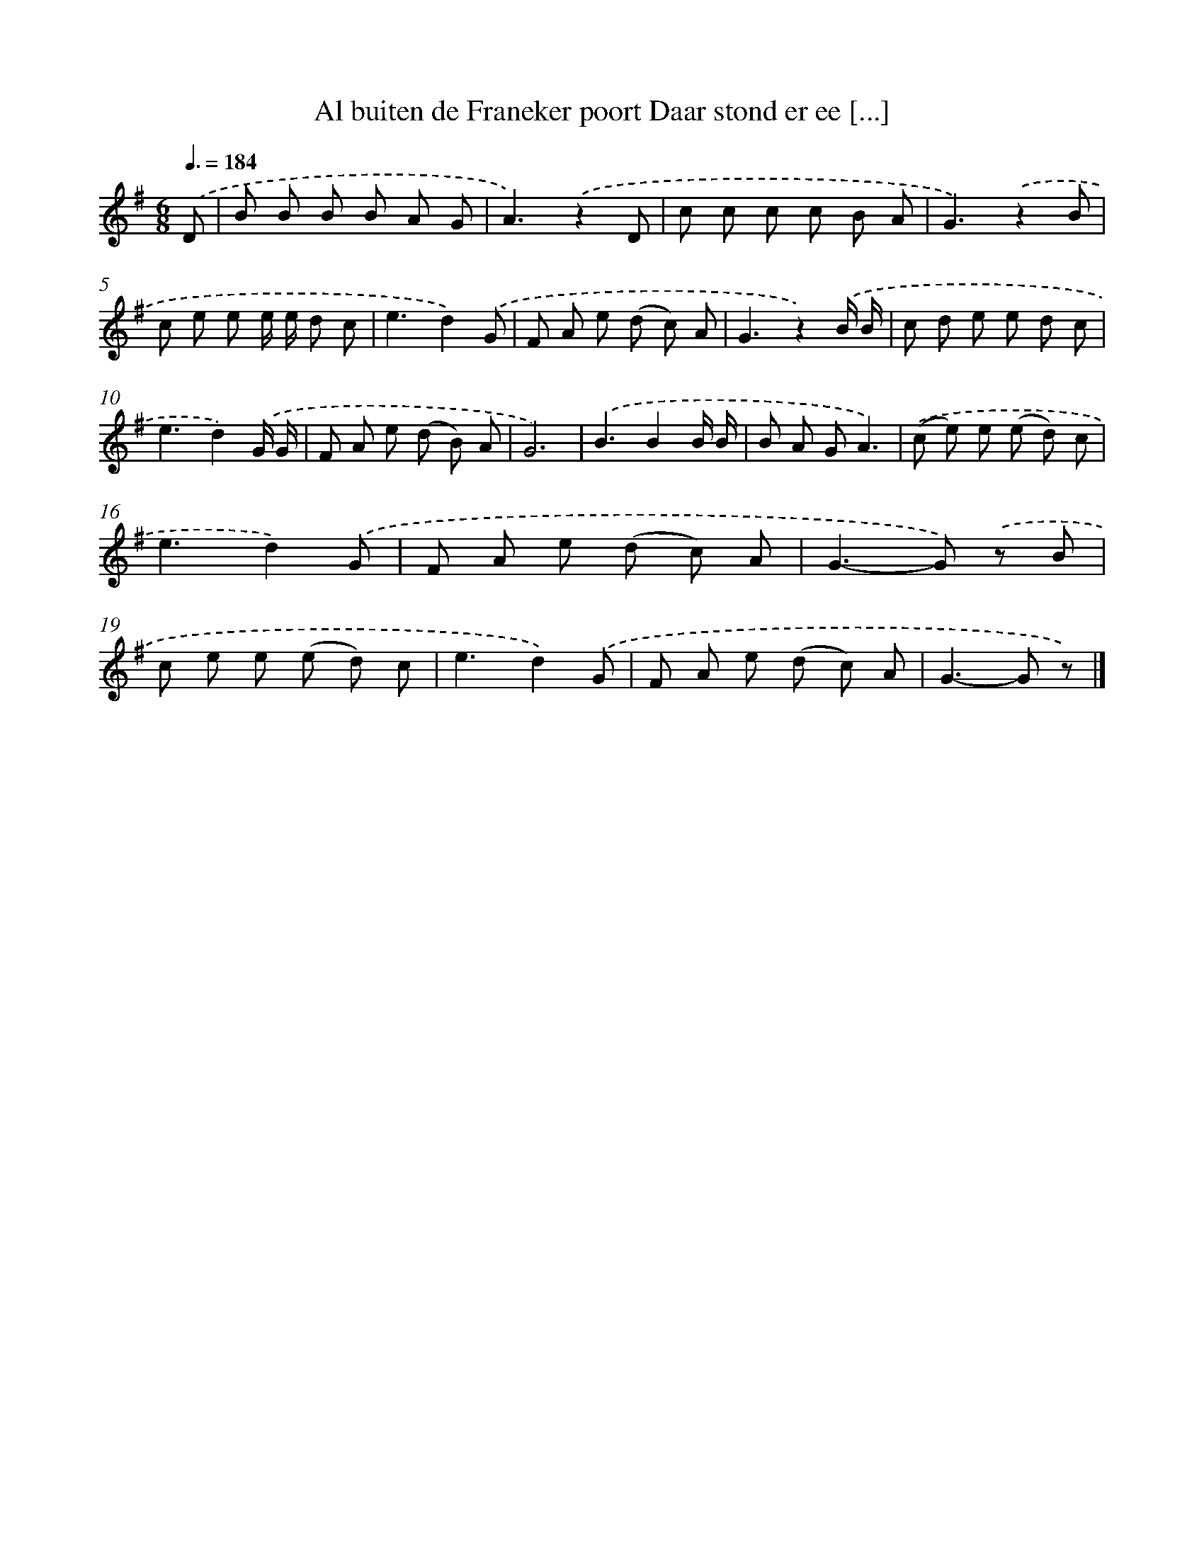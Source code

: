 X: 1684
T: Al buiten de Franeker poort Daar stond er ee [...]
%%abc-version 2.0
%%abcx-abcm2ps-target-version 5.9.1 (29 Sep 2008)
%%abc-creator hum2abc beta
%%abcx-conversion-date 2018/11/01 14:35:44
%%humdrum-veritas 4064177510
%%humdrum-veritas-data 3653231799
%%continueall 1
%%barnumbers 0
L: 1/8
M: 6/8
Q: 3/8=184
K: G clef=treble
.('D [I:setbarnb 1]|
B B B B A G |
A3).('z2D |
c c c c B A |
G3).('z2B |
c e e e/ e/ d c |
e3d2).('G |
F A e (d c) A |
G3z2).('B/ B/ |
c d e e d c |
e3d2).('G/ G/ |
F A e (d B) A |
G6) |
.('B3B2B/ B/ |
B A GA3) |
.('(c e) e (e d) c |
e3d2).('G |
F A e (d c) A |
G2>-G2) .('z B |
c e e (e d) c |
e3d2).('G |
F A e (d c) A |
G2>-G2 z) |]
